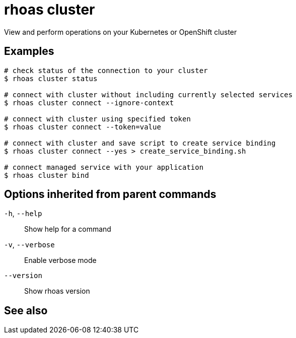ifdef::env-github,env-browser[:context: cmd]
[id='ref-rhoas-cluster_{context}']
= rhoas cluster

[role="_abstract"]
View and perform operations on your Kubernetes or OpenShift cluster

[discrete]
== Examples

....
# check status of the connection to your cluster
$ rhoas cluster status 

# connect with cluster without including currently selected services
$ rhoas cluster connect --ignore-context

# connect with cluster using specified token
$ rhoas cluster connect --token=value

# connect with cluster and save script to create service binding
$ rhoas cluster connect --yes > create_service_binding.sh

# connect managed service with your application
$ rhoas cluster bind 

....

[discrete]
== Options inherited from parent commands

  `-h`, `--help`::      Show help for a command
  `-v`, `--verbose`::   Enable verbose mode
      `--version`::     Show rhoas version

[discrete]
== See also


ifdef::env-github,env-browser[]
* link:rhoas.adoc#rhoas[rhoas]	 - RHOAS CLI
endif::[]
ifdef::pantheonenv[]
* link:{path}#ref-rhoas_{context}[rhoas]	 - RHOAS CLI
endif::[]

ifdef::env-github,env-browser[]
* link:rhoas_cluster_bind.adoc#rhoas-cluster-bind[rhoas cluster bind]	 - Connect your RHOAS services to Kubernetes or OpenShift applications
endif::[]
ifdef::pantheonenv[]
* link:{path}#ref-rhoas-cluster-bind_{context}[rhoas cluster bind]	 - Connect your RHOAS services to Kubernetes or OpenShift applications
endif::[]

ifdef::env-github,env-browser[]
* link:rhoas_cluster_connect.adoc#rhoas-cluster-connect[rhoas cluster connect]	 - Connect your services to Kubernetes or OpenShift
endif::[]
ifdef::pantheonenv[]
* link:{path}#ref-rhoas-cluster-connect_{context}[rhoas cluster connect]	 - Connect your services to Kubernetes or OpenShift
endif::[]

ifdef::env-github,env-browser[]
* link:rhoas_cluster_status.adoc#rhoas-cluster-status[rhoas cluster status]	 - View status of the current Kubernetes or OpenShift cluster
endif::[]
ifdef::pantheonenv[]
* link:{path}#ref-rhoas-cluster-status_{context}[rhoas cluster status]	 - View status of the current Kubernetes or OpenShift cluster
endif::[]

